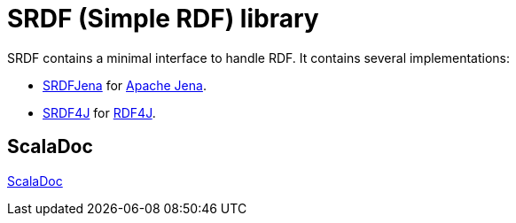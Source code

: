 = SRDF (Simple RDF) library

SRDF contains a minimal interface to handle RDF. 
It contains several implementations: 

- https://github.com/weso/srdf/tree/master/modules/srdfJena[SRDFJena] for https://jena.apache.org/[Apache Jena]. 
- https://github.com/weso/srdf/tree/master/modules/srdf4j[SRDF4J] for http://rdf4j.org/[RDF4J].

== ScalaDoc

link:api/latest/es/weso/rdf/index.html[ScalaDoc]
